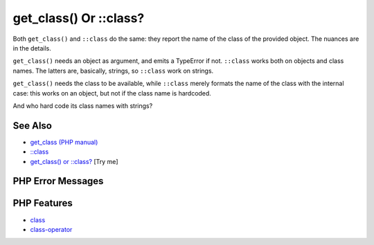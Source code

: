 .. _get_class()-or-::class?:

get_class() Or ::class?
-----------------------

.. meta::
	:description:
		get_class() Or ::class?: Both ``get_class()`` and ``::class`` do the same: they report the name of the class of the provided object.
	:twitter:card: summary_large_image
	:twitter:site: @exakat
	:twitter:title: get_class() Or ::class?
	:twitter:description: get_class() Or ::class?: Both ``get_class()`` and ``::class`` do the same: they report the name of the class of the provided object
	:twitter:creator: @exakat
	:twitter:image:src: https://php-tips.readthedocs.io/en/latest/_images/get_class_or_class.png
	:og:image: https://php-tips.readthedocs.io/en/latest/_images/get_class_or_class.png
	:og:title: get_class() Or ::class?
	:og:type: article
	:og:description: Both ``get_class()`` and ``::class`` do the same: they report the name of the class of the provided object
	:og:url: https://php-tips.readthedocs.io/en/latest/tips/get_class_or_class.html
	:og:locale: en

.. raw:: html

	<script type="application/ld+json">{"@context":"https:\/\/schema.org","@graph":[{"@type":"WebPage","@id":"https:\/\/php-tips.readthedocs.io\/en\/latest\/tips\/get_class_or_class.html","url":"https:\/\/php-tips.readthedocs.io\/en\/latest\/tips\/get_class_or_class.html","name":"get_class() Or ::class?","isPartOf":{"@id":"https:\/\/www.exakat.io\/"},"datePublished":"Mon, 04 Aug 2025 18:15:50 +0000","dateModified":"Mon, 04 Aug 2025 18:15:50 +0000","description":"Both ``get_class()`` and ``::class`` do the same: they report the name of the class of the provided object","inLanguage":"en-US","potentialAction":[{"@type":"ReadAction","target":["https:\/\/php-tips.readthedocs.io\/en\/latest\/tips\/get_class_or_class.html"]}]},{"@type":"WebSite","@id":"https:\/\/www.exakat.io\/","url":"https:\/\/www.exakat.io\/","name":"Exakat","description":"Smart PHP static analysis","inLanguage":"en-US"}]}</script>

.. image:: ../images/get_class_or_class.png

Both ``get_class()`` and ``::class`` do the same: they report the name of the class of the provided object. The nuances are in the details. 

``get_class()`` needs an object as argument, and emits a TypeError if not. ``::class`` works both on objects and class names. The latters are, basically, strings, so ``::class`` work on strings. 

``get_class()`` needs the class to be available, while ``::class`` merely formats the name of the class with the internal case: this works on an object, but not if the class name is hardcoded.

And who hard code its class names with strings?

See Also
________

* `get_class (PHP manual) <https://www.php.net/manual/en/function.get-class.php>`_
* `::class <https://www.php.net/manual/en/language.oop5.basic.php#language.oop5.basic.class.class>`_
* `get_class() or ::class? <https://3v4l.org/OaCZ5>`_ [Try me]


PHP Error Messages
__________________



PHP Features
____________

* `class <https://php-dictionary.readthedocs.io/en/latest/dictionary/class.ini.html>`_

* `class-operator <https://php-dictionary.readthedocs.io/en/latest/dictionary/class-operator.ini.html>`_


